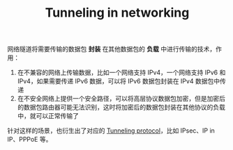 :PROPERTIES:
:ID:       23E0A2C3-B8BB-4A3B-A359-3DEDA1F7CB91
:END:
#+TITLE: Tunneling in networking

网络隧道将需要传输的数据包 *封装* 在其他数据包的 *负载* 中进行传输的技术，作用：
1. 在不兼容的网络上传输数据，比如一个网络支持 IPv4，一个网络支持 IPv6 和 IPv4，如果需要传递 IPv6 数据，可以将 IPv6 数据包封装在 IPv4 数据包中传递
2. 在不安全网络上提供一个安全路径，可以将高层协议数据包加密，但是加密后的数据包路由器可能无法识别，这时将加密后的数据包封装在其他协议的负载中，就可以正常传输了

针对这样的场景，也衍生出了对应的 [[id:59A9EF64-9AD8-49A3-905B-BA65929BF810][Tunneling protocol]]，比如 IPsec、IP in IP、PPPoE 等。

